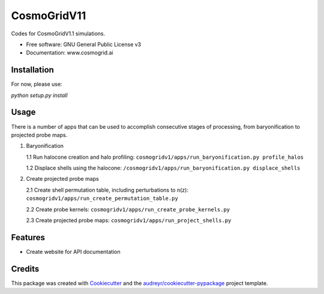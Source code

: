 ============
CosmoGridV11
============


.. image:: https://img.shields.io/pypi/v/cosmogridv11.svg
        :target: https://pypi.python.org/pypi/cosmogridv11

.. image:: https://img.shields.io/travis/tomaszkacprzak/cosmogridv11.svg
        :target: https://travis-ci.com/tomaszkacprzak/cosmogridv11

.. image:: https://readthedocs.org/projects/cosmogridv11/badge/?version=latest
        :target: https://cosmogridv11.readthedocs.io/en/latest/?version=latest
        :alt: Documentation Status




Codes for CosmoGridV1.1 simulations.


* Free software: GNU General Public License v3
* Documentation: www.cosmogrid.ai 


Installation
------------

For now, please use:

`python setup.py install`



Usage
-----

There is a number of apps that can be used to accomplish consecutive stages of processing, from baryonification to projected probe maps.

1.  Baryonification      

    1.1 Run halocone creation and halo profiling:  ``cosmogridv1/apps/run_baryonification.py profile_halos``     

    1.2 Displace shells using the halocone: ``/cosmogridv1/apps/run_baryonification.py displace_shells``     

2.  Create projected probe maps      

    2.1 Create shell permutation table, including perturbations to n(z): ``cosmogridv1/apps/run_create_permutation_table.py``      

    2.2 Create probe kernels: ``cosmogridv1/apps/run_create_probe_kernels.py``      

    2.3 Create projected probe maps: ``cosmogridv1/apps/run_project_shells.py``      






Features
--------

* Create website for API documentation 

Credits
-------

This package was created with Cookiecutter_ and the `audreyr/cookiecutter-pypackage`_ project template.

.. _Cookiecutter: https://github.com/audreyr/cookiecutter
.. _`audreyr/cookiecutter-pypackage`: https://github.com/audreyr/cookiecutter-pypackage

